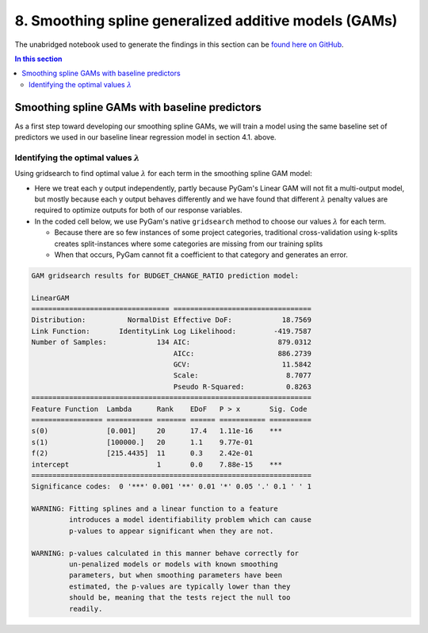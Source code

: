 8. Smoothing spline generalized additive models (GAMs)
======================================================

The unabridged notebook used to generate the findings in this section can be `found here on GitHub <https://github.com/sedelmeyer/nyc-capital-projects/blob/master/notebooks/08_smoothing_spline_models.ipynb>`_.

.. contents:: In this section
  :local:
  :depth: 2
  :backlinks: top

Smoothing spline GAMs with baseline predictors
----------------------------------------------

As a first step toward developing our smoothing spline GAMs, we will train a model using the same baseline set of predictors we used in our baseline linear regression model in section 4.1. above.

Identifying the optimal values :math:`\lambda`
^^^^^^^^^^^^^^^^^^^^^^^^^^^^^^^^^^^^^^^^^^^^^^

Using gridsearch to find optimal value :math:`\lambda` for each term in the smoothing spline GAM model:

* Here we treat each y output independently, partly because PyGam's Linear GAM will not fit a multi-output model, but mostly because each y output behaves differently and we have found that different :math:`\lambda` penalty values are required to optimize outputs for both of our response variables.

* In the coded cell below, we use PyGam's native ``gridsearch`` method to choose our values :math:`\lambda` for each term.
  
  * Because there are so few instances of some project categories, traditional cross-validation using k-splits creates split-instances where some categories are missing from our training splits
  
  * When that occurs, PyGam cannot fit a coefficient to that category and generates an error.

.. code-block::

    GAM gridsearch results for BUDGET_CHANGE_RATIO prediction model:

    LinearGAM                                                                                                 
    ================================= =================================
    Distribution:          NormalDist Effective DoF:            18.7569
    Link Function:       IdentityLink Log Likelihood:         -419.7587
    Number of Samples:            134 AIC:                     879.0312
                                      AICc:                    886.2739
                                      GCV:                      11.5842
                                      Scale:                     8.7077
                                      Pseudo R-Squared:          0.8263
    ===================================================================
    Feature Function  Lambda      Rank    EDoF   P > x       Sig. Code   
    ================= =========== ======= ====== =========== ==========
    s(0)              [0.001]     20      17.4   1.11e-16    ***         
    s(1)              [100000.]   20      1.1    9.77e-01
    f(2)              [215.4435]  11      0.3    2.42e-01
    intercept                     1       0.0    7.88e-15    ***         
    ===================================================================
    Significance codes:  0 '***' 0.001 '**' 0.01 '*' 0.05 '.' 0.1 ' ' 1

    WARNING: Fitting splines and a linear function to a feature
             introduces a model identifiability problem which can cause
             p-values to appear significant when they are not.

    WARNING: p-values calculated in this manner behave correctly for
             un-penalized models or models with known smoothing
             parameters, but when smoothing parameters have been
             estimated, the p-values are typically lower than they
             should be, meaning that the tests reject the null too
             readily.


